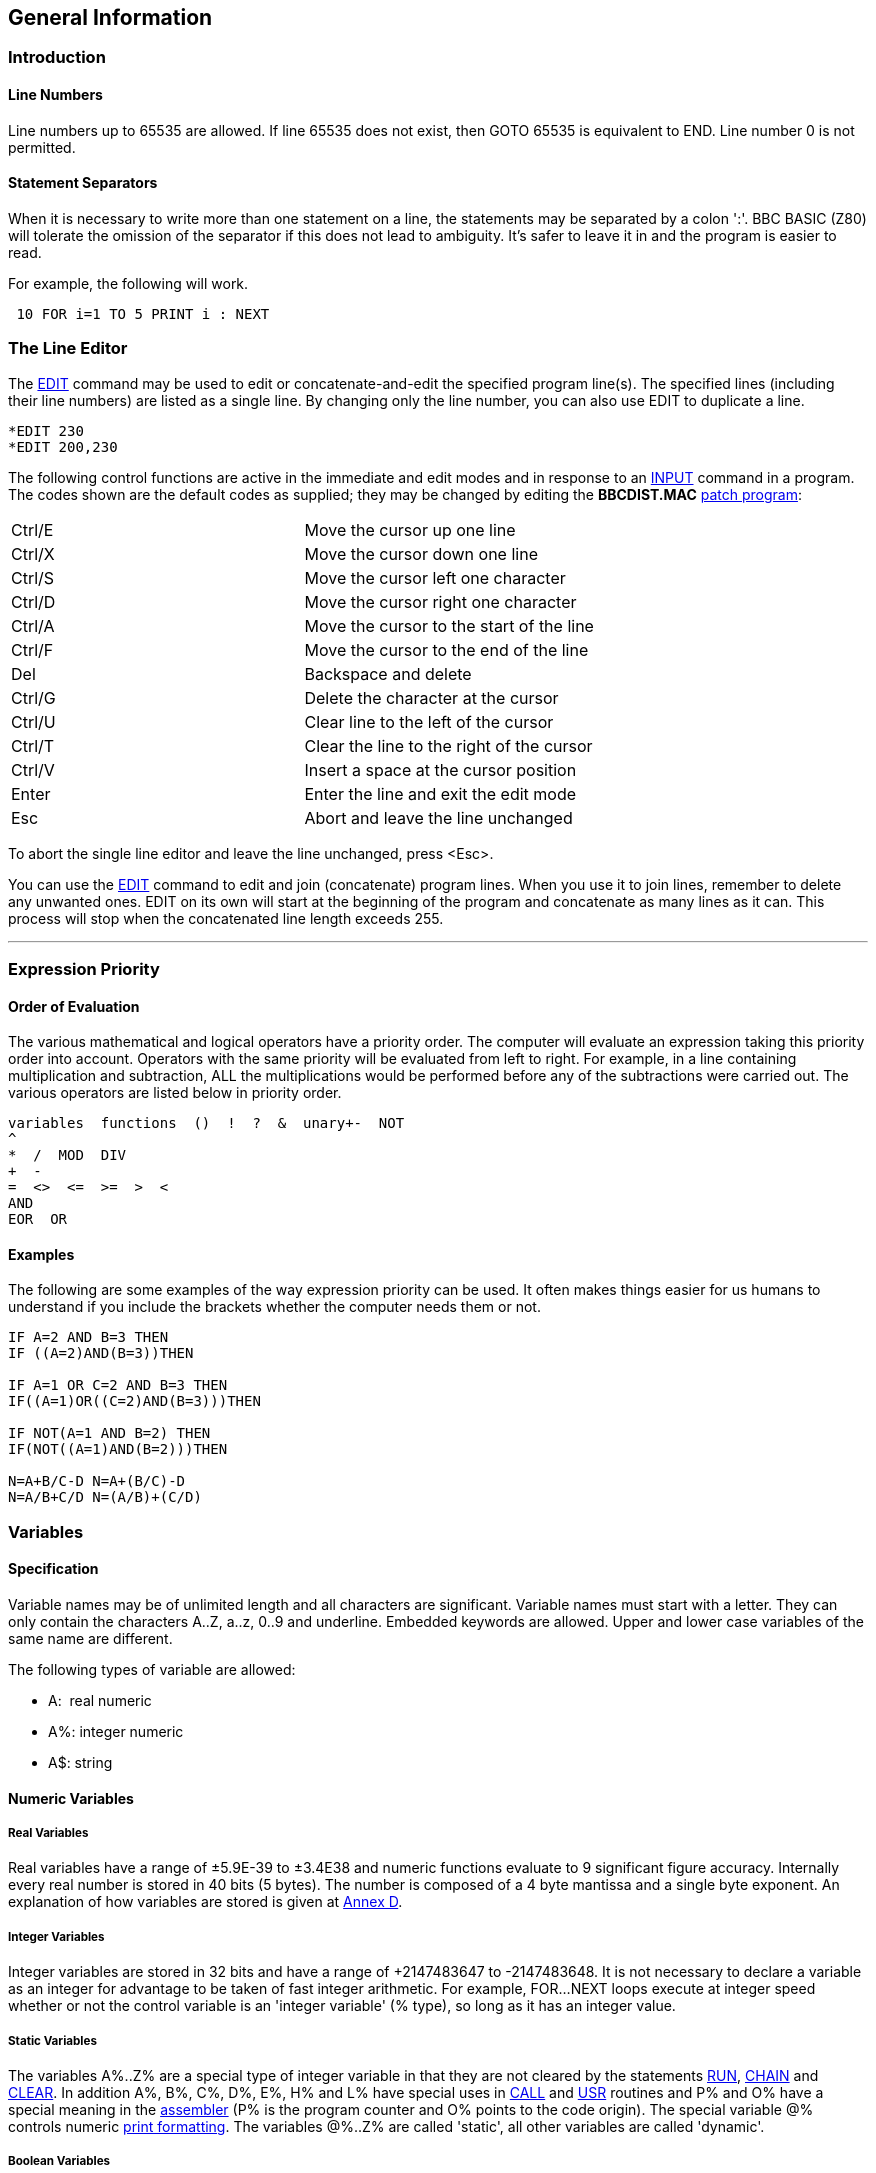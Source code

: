 == General Information

=== [#introduction]#Introduction#

==== [#linenumbers]#Line Numbers#

Line numbers up to 65535 are allowed. If line 65535 does not exist, then GOTO 65535 is equivalent to END. Line number 0 is not permitted.

==== [#separators]#Statement Separators#

When it is necessary to write more than one statement on a line, the statements may be separated by a colon ':'. BBC BASIC (Z80) will tolerate the omission of the separator if this does not lead to ambiguity. It's safer to leave it in and the program is easier to read.

For example, the following will work.

[source,console]
----
 10 FOR i=1 TO 5 PRINT i : NEXT
----

=== [#editing]#The Line Editor#

The link:bbckey1.html#edit[EDIT] command may be used to edit or concatenate-and-edit the specified program line(s). The specified lines (including their line numbers) are listed as a single line. By changing only the line number, you can also use EDIT to duplicate a line.

[source,console]
----
*EDIT 230 
*EDIT 200,230
----

The following control functions are active in the immediate and edit modes and in response to an link:bbckey2.html#input[INPUT] command in a program. The codes shown are the default codes as supplied; they may be changed by editing the *BBCDIST.MAC* link:bbc1.html#configuration[patch program]:

[cols="^,",]
|===
|Ctrl/E |Move the cursor up one line
|Ctrl/X |Move the cursor down one line
|Ctrl/S |Move the cursor left one character
|Ctrl/D |Move the cursor right one character
|Ctrl/A |Move the cursor to the start of the line
|Ctrl/F |Move the cursor to the end of the line
|Del |Backspace and delete
|Ctrl/G |Delete the character at the cursor
|Ctrl/U |Clear line to the left of the cursor
|Ctrl/T |Clear the line to the right of the cursor
|Ctrl/V |Insert a space at the cursor position
|Enter |Enter the line and exit the edit mode
|Esc |Abort and leave the line unchanged
|===

To abort the single line editor and leave the line unchanged, press <Esc>.

You can use the link:bbckey1.html#edit[EDIT] command to edit and join (concatenate) program lines. When you use it to join lines, remember to delete any unwanted ones. EDIT on its own will start at the beginning of the program and concatenate as many lines as it can. This process will stop when the concatenated line length exceeds 255.

'''''

=== [#expression]#Expression Priority#

==== [#evaluation]#Order of Evaluation#

The various mathematical and logical operators have a priority order. The computer will evaluate an expression taking this priority order into account. Operators with the same priority will be evaluated from left to right. For example, in a line containing multiplication and subtraction, ALL the multiplications would be performed before any of the subtractions were carried out. The various operators are listed below in priority order.

[source,console]
----
variables  functions  ()  !  ?  &  unary+-  NOT
^
*  /  MOD  DIV
+  -
=  <>  <=  >=  >  <
AND
EOR  OR
----

==== [#examples]#Examples#

The following are some examples of the way expression priority can be used. It often makes things easier for us humans to understand if you include the brackets whether the computer needs them or not.

[source,console]
----
IF A=2 AND B=3 THEN
IF ((A=2)AND(B=3))THEN

IF A=1 OR C=2 AND B=3 THEN
IF((A=1)OR((C=2)AND(B=3)))THEN

IF NOT(A=1 AND B=2) THEN
IF(NOT((A=1)AND(B=2)))THEN

N=A+B/C-D N=A+(B/C)-D
N=A/B+C/D N=(A/B)+(C/D)
----

=== [#variables]#Variables#

==== [#specification]#Specification#

Variable names may be of unlimited length and all characters are significant. Variable names must start with a letter. They can only contain the characters A..Z, a..z, 0..9 and underline. Embedded keywords are allowed. Upper and lower case variables of the same name are different.

The following types of variable are allowed:

* A:  real numeric 
* A%: integer numeric 
* A$: string

==== [#numeric]#Numeric Variables#

===== [#real]#Real Variables#

Real variables have a range of ±5.9E-39 to ±3.4E38 and numeric functions evaluate to 9 significant figure accuracy. Internally every real number is stored in 40 bits (5 bytes). The number is composed of a 4 byte mantissa and a single byte exponent. An explanation of how variables are stored is given at link:annexd.html[Annex D].

===== [#integer]#Integer Variables#

Integer variables are stored in 32 bits and have a range of +2147483647 to -2147483648. It is not necessary to declare a variable as an integer for advantage to be taken of fast integer arithmetic. For example, FOR...NEXT loops execute at integer speed whether or not the control variable is an 'integer variable' (% type), so long as it has an integer value.

===== [#static]#Static Variables#

The variables A%..Z% are a special type of integer variable in that they are not cleared by the statements link:bbckey4.html#run[RUN], link:bbckey1.html#chain[CHAIN] and link:bbckey1.html#clear[CLEAR]. In addition A%, B%, C%, D%, E%, H% and L% have special uses in link:bbckey1.html#call[CALL] and link:bbckey4.html#usr[USR] routines and P% and O% have a special meaning in the link:bbc3.html[assembler] (P% is the program counter and O% points to the code origin). The special variable @% controls numeric link:bbckey3.html#print[print formatting]. The variables @%..Z% are called 'static', all other variables are called 'dynamic'.

===== [#boolean]#Boolean Variables#

Boolean variables can only take one of the two values TRUE or FALSE. Unfortunately, BBC BASIC does not have true boolean variables. However, it does allow numeric variables to be used for logical operations. The operands are converted to 4 byte integers (by truncation) before the logical operation is performed. For example:

[cols=",",]
|===
|` PRINT NOT 1.5         -2` |The argument, 1.5, is truncated to 1 and the logical inversion of this gives -2
|` PRINT NOT -1.5          0` |The argument is truncated to -1 and the logical inversion of this gives 0
|===

Two numeric functions, link:bbckey4.html#true[TRUE] and link:bbckey2.html#false[FALSE], are provided. TRUE returns the value -1 and FALSE the value 0. These values allow the logical operators (NOT, AND, EOR and OR) to work properly. However, anything which is non-zero is considered to be TRUE. This can give rise to confusion, since +1 is considered to be TRUE and NOT(+1) is -2, which is also considered to be TRUE.

===== [#accuracy]#Numeric Accuracy#

Numbers are stored in binary format. Integers and the mantissa of real numbers are stored in 32 bits. This gives a maximum accuracy of just over 9 decimal digits. It is possible to display up to 10 digits before switching to exponential (scientific) notation (link:bbckey3.html#print[PRINT] and link:bbckey4.html#str[STR$]). This is of little use when displaying real numbers because the accuracy of the last digit is suspect, but it does allow the full range of integers to be displayed. Numbers up to the maximum integer value may be entered as a decimal constant without any loss of accuracy. For instance, A%=2147483647 is equivalent to A%=&7FFFFFFF.

==== [#stringsetc]#String Variables and Garbage#

===== [#strings]#Strings#

String variables may contain up to 255 characters. An explanation of how variables are stored is given at the Annex entitled link:annexd.html[Format of Program and Variables in Memory].

===== [#garbage]#Garbage Generation#

Unlike numeric variables, string variables do not have a fixed length. When you create a string variable, the memory used is sufficient for the initial value of the string. If you subsequently assign a longer string to the variable there will be insufficient room for it and the string will have to occupy a different area in memory. The initial area will then become 'dead'. These areas of 'dead' memory are called garbage. As more and more re-assignments take place, the area of memory used for the variables grows and eventually there is no more room. Several versions of BASIC have automatic 'garbage collection' routines which tidy up the variable memory space when this occurs. Unfortunately, this can take several seconds and can be embarrassing if your program is time conscious. BBC BASIC does not incorporate 'garbage collection' routines and it is possible to run out of room for variables even though there should be enough space.

===== [#memory]#Memory Allocation#

You can overcome the problem of 'garbage' by reserving enough memory for the longest string you will ever put into a variable before you use it. You do this simply by assigning a string of spaces to the variable. If your program needs to find an empty string the first time it is used, you can subsequently assign a null string to it. The same technique can be used for string arrays. The example below sets up a single dimensional string array with room for 20 characters in each entry, and then empties it ready for use.

[source,console]
----
10 DIM names$(10)
20 FOR i=0 TO 10
30   name$(i)=STRING$(20," ")
40 NEXT
50 stop$="";
60 FOR i=0 TO 10
70   name$(i)="";
80 NEXT
----


Assigning a null string to `stop$` prevents the space for the last entry in the array being recovered when it is emptied.

==== [#arrays]#Arrays#

Arrays of integer, real and string variables are allowed. All arrays must be dimensioned before use. Integers, reals and strings cannot be mixed in a multi-dimensional array; you have to use one array for each type of variable you need.

'''''

=== [#programflow]#Program Flow Control#

==== [#flowintro]#Introduction#

Whenever BBC BASIC (Z80) comes across a link:bbckey2.html#for[FOR], link:bbckey4.html#repeat[REPEAT], link:bbckey2.html#gosub[GOSUB], link:bbckey2.html#fn[FN] or link:bbckey4.html#proc[PROC] statement, it needs to remember where it is in the program so that it can loop back or return there when it encounters a line with link:bbckey3.html#next[NEXT], link:bbckey4.html#until[UNTIL] or link:bbckey4.html#return[RETURN] statement or when it reaches the end of a function or procedure. These 'return addresses' tell BBC BASIC (Z80) where it is in the structure of your program.

Every time BBC BASIC (Z80) encounters a FOR, REPEAT, GOSUB, FN or PROC statement it 'pushes' the return address on to a 'stack' and every time it encounters a NEXT, UNTIL, RETURN statement or the end of a function or procedure it 'pops' the latest return address of the stack and goes back there.

Unlike the BBC Micro, which has separate stacks for FOR...NEXT, REPEAT...UNTIL GOSUB...RETURN and FN/PROC operations, BBC BASIC (Z80) uses a single control stack (the processor's hardware stack) for all looping and nesting operations. The main effects of this difference are discussed below.

==== [#looperrors]#Loop Operation Errors#

Apart from memory size, there is no limit to the level of nesting of link:bbckey2.html#for[FOR]...link:bbckey3.html#next[NEXT], link:bbckey4.html#repeat[REPEAT]...link:bbckey4.html#until[UNTIL] and link:bbckey2.html#gosub[GOSUB]...link:bbckey4.html#return[RETURN] operations. The untrappable error message link:annexc.html#noroom['No room]' will be issued if all the stack space is used up. Because a single stack is used, the following error messages do not exist.

[source,console]
----
Too many FORs
Too many REPEATs
Too many GOSUBs
----


==== [#structure]#Program Structure Limitations#

The use of a common stack has one disadvantage (if it is a disadvantage) in that it forces stricter adherence to proper program structure. It is not good practice to exit from a link:bbckey2.html#for[FOR]...link:bbckey3.html#next[NEXT] loop without passing through the NEXT statement. It makes the program more difficult to understand and the FOR address is left on the stack. Similarly, the loop or return address is left on the stack if a link:bbckey4.html#repeat[REPEAT]...link:bbckey4.html#until[UNTIL] loop or a link:bbckey2.html#gosub[GOSUB]...link:bbckey4.html#return[RETURN] structure is incorrectly exited. This means that if you leave a FOR..NEXT loop without executing the NEXT statement, and then subsequently encounter, for example, a RETURN statement, BBC BASIC (Z80) will report an error. (In this case, a 'link:annexc.html#nogosub[No GOSUB] at line nnnn' error.) The example below would result in the error message 'link:annexc.html#noproc[No PROC] at line 500'.

[source,console]
----
400 ...
410 INPUT "What number should I stop at", num
420 PROC_error_demo
430 END
440 :
450 DEF PROC_error_demo
460 FOR i=1 TO 100
470   PRINT i;
480   IF i=num THEN 500
490 NEXT i
500 ENDPROC
----


BBC BASIC (Z80) is a little unusual in detecting this error, but it is always risky. It usually results in an inconsistent program structure and an unexpected 'Too many FORs/REPEATs/GOSUBs' error on the BBC Micro when the control stack overflows.

==== [#leavingloops]#Leaving Program Loops#

There are a number of ways to leave a program loop which do not conflict with the need to write tidy program structures. These are discussed below.

===== [#repeatuntil]#REPEAT...UNTIL Loops#

The simplest way to overcome the problem of exiting a link:bbckey2.html#for[FOR]...link:bbckey3.html#next[NEXT] loop is to restructure it as a link:bbckey4.html#repeat[REPEAT]...link:bbckey4.html#until[UNTIL] loop. The example below performs the same function as the previous example, but exits the structure properly. It has the additional advantage of more clearly showing the conditions which will cause the loop to be terminated.

[source,console]
----
400 ...
410 INPUT "What number should I stop at", num
420 PROC_error_demo
430 END
440 :
450 DEF PROC_error_demo
460 i=0
470 REPEAT
480   i=i+1
490   PRINT i;
500 UNTIL i=100 OR i=num
510 ENDPROC
----


===== [#changing]#Changing the Loop Variable#

A simple way of forcing an exit from a link:bbckey2.html#for[FOR]...link:bbckey3.html#next[NEXT] loop is to set the loop variable to a value equal to the limit value and then link:bbckey2.html#goto[GOTO] to the NEXT statement. alternatively, you could set the loop variable to a value greater than the limit (assuming a positive step), but in this case the value on exit would be different depending on why the loop was terminated. (In some circumstances, this may be an advantage.) The example below uses this method to exit from the loop. Notice, however, that the conditions which cause the loop to terminate are less clear since they do not appear together.

[source,console]
----
400 ...
410 INPUT "What number should I stop at", num
420 PROC_error_demo
430 END
440 :
450 DEF PROC_error_demo
460 FOR i=1 TO 100
470   PRINT i;
480   IF i=num THEN i=500: GOTO 510
490   ....
500 More program here if necessary
510 NEXT
520 ENDPROC
----


===== [#popping]#Popping the Inner Variable#

A less satisfactory way of exiting a link:bbckey2.html#for[FOR]...link:bbckey3.html#next[NEXT] loop is to enclose the loop in a dummy outer loop and rely on BBC BASIC (Z80)'s ability to 'pop' inner control variables off the stack until they match. If you use this method you MUST include the variable name in the NEXT statement. This method, which is demonstrated below, is very artificial and the conditions which cause the loop to terminate are unclear.

[source,console]
----
400 ...
410 INPUT "What number should I stop at", num
420 PROC_error_demo
430 END
440 :
450 DEF PROC_error_demo
460 FOR dummy=1 TO 1 :REM Loop once only
470 FOR i=1 TO 100
480   PRINT i;
490   IF i=num THEN 530 :REM Jump to outer NEXT
500   ...
510 More program here if necessary
520 NEXT i
530 NEXT dummy
540 ENDPROC
----


==== [#localstack]#Local Variables#

Since local variables are also stored on the processor's stack, you cannot use a link:bbckey2.html#for[FOR]...link:bbckey3.html#next[NEXT] loop to make an array link:bbckey2.html#local[LOCAL]. For example, the following program will give the the error message 'link:annexc.html#notlocal[Not LOCAL] at line 400'.

[source,console]
----
380 DEF PROC_error_demo
390 FOR i=1 TO 10
400   LOCAL data(i)
410 NEXT
420 ENDPROC
----


You can overcome this by fabricating the loop using an link:bbckey2.html#if[IF]...link:bbckey4.html#then[THEN] statement as shown below. This is probably the only occasion when the use of a single stack promotes poor program structure.

[source,console]
----
380 DEF PROC_error_demo
390 i=1
400 LOCAL data(i)
410 i=i+1
420 IF i<11 THEN 400
430 ENDPROC
----


==== [#stack]#Stack Pointer#

The program stack is initialised to begin at link:bbckey2.html#himem[HIMEM] and, because of this, you cannot change the value of HIMEM when there is anything on the stack. As a result, you cannot change HIMEM from within a link:#procedures[procedure], link:#procedures[function], subroutine, link:bbckey2.html#for[FOR]...link:bbckey3.html#next[NEXT] loop or link:bbckey4.html#repeat[REPEAT]...link:bbckey4.html#until[UNTIL] loop.

'''''

=== [#indirection]#Indirection#

==== [#indirintro]#Introduction#

Most versions of BASIC allow access to the computer's memory with the PEEK function and the POKE command. Such access, which is limited to one byte at a time, is sufficient for setting and reading screen locations or 'flags', but it is difficult to use for building more complicated data structures. The indirection operators provided in BBC BASIC (Z80) enable you to read and write to memory in a far more flexible way. They provide a simple equivalent of PEEK and POKE, but they come into their own when used to pass data between link:bbckey1.html#chain[CHAIN]ed programs, build complicated data structures or for use with machine code programs.

The addresses used by the indirection operators are offsets from the base of the BBC BASIC's data area (virtual addresses). Consequently, you cannot use the indirection operators to modify the BBC BASIC program or the value of its internal variables.

When running BBC BASIC (Z80) you only 'see' the data segment. Thus, the indirection operators can only access this region of memory.

BIGBASIC can 'see' all the computer's memory up from the base of the data area and the indirection operators will accept 20-bit addresses in the range &00000 to &FFFFF. However, these addresses are still referenced to the base of the data areas; they are not true machine addresses.

There are three indirection operators:

[cols=",^,,^",options="header",]
|===
|*Name* |*Symbol* |*Purpose* |*No. of Bytes Affected*
|Query |? |Byte Indirection Operator |1
|Exclamation |! |Word Indirection Operator |4
|Dollar |$ |String Indirection Operator |1 to 256
|===

==== [#query]#Query#

===== [#byte]#Byte Access#

The query operator accesses individual bytes of memory. ?M means 'the contents of' memory location 'M'. The first two examples below write &23 to memory location &4FA2, the second two examples set 'number' to the contents of that memory location and the third two examples print the contents of that memory location.

[source,console]
----
     ?&4FA2=&23
or
     memory=&4FA2
     ?memory=&23
----

[source,console]
----
     number=?&4FA2
or
     memory=&4FA2
     number=?memory
----

[source,console]
----
     PRINT ?&4FA2
or
     memory=&4FA2
     PRINT ?memory
----

Thus, '?' provides a direct replacement for PEEK and POKE.


`?A=B ` is equivalent to ` POKE A,B` +
`B=?A ` is equivalent to ` B=PEEK(A)`


===== [#bytequery]#Query as a Byte Variable#

A byte variable, '?count' for instance, may be used as the control variable in a link:bbckey2.html#for[FOR]...link:bbckey3.html#next[NEXT] loop and only one byte of memory will be used.

[source,console]
----
DIM count% 0
FOR ?count%=0 TO 20
  ...

  ...
NEXT
----


==== [#exclamation]#Exclamation#

The query (?) indirection operator works on one byte of memory. The word indirection operator (!) works on 4 bytes (an integer word) of memory. Thus,


` !M=&12345678`


would load


`&78` into address M +
`&56` into address M+1 +
`&34` into address M+2 +
`&12` into address M+3. +


and

[source,console]
----
`PRINT ~!M  ` (print !M in hex format)
----

would give

[source,console]
----
`12345678`
----

==== [#dollar]#Dollar#

The string indirection operator ($) writes a string followed by a carriage-return (&0D) into memory starting at the specified address. Do not confuse M$ with $M. The former is the familiar string variable whilst the latter means 'the string starting at memory location M'. For example,

[source,console]
----
`$M="ABCDEF"`
----

would load the link:annexa.html[ASCII] characters A to F into addresses M to M+5 and &0D into address M+6, and

[source,console]
----
`PRINT $M`
----

would print

[source,console]
----
`ABCDEF`
----

==== [#binaryoperators]#Use as Binary Operators#

All the examples so far have used only one operand with the byte and word indirection operators. Provided the left-hand operand is a variable (such as 'memory') and not a constant, '?' and '!' can also be used as binary operators. (In other words, they can be used with two operands.) For instance, M?3 means 'the contents of memory location M plus 3' and M!3 means 'the contents of the 4 bytes starting at M plus 3'. In the following example, the contents of memory location &4000 plus 5 (&4005) is first set to &50 and then printed.

[source,console]
----
memory=&4000
memory?5=&50
PRINT memory?5
----


Thus,

[source,console]
----
`A?I=B ` is equivalent to ` POKE A+I,B` +
`B=A?I ` is equivalent to ` B=PEEK(A+I)`
----

The two examples below show how two operands can be used with the byte indirection operator (?) to examine the contents of memory. The first example displays the contents of 12 bytes of memory from location &4000. The second example displays the memory contents for a real numeric variable. (See the Annex entitled link:annexd.html[Format of Program and Variables in Memory].)


[source,console]
----
10 memory=&4000
20 FOR offset=0 TO 12
30   PRINT ~memory+offset, ~memory?offset
40 NEXT
----


Line 30 prints the memory address and the contents in hexadecimal format.

[source,console]
----
 10 NUMBER=0
 20 DIM A% -1
 30 REPEAT
 40   INPUT"NUMBER PLEASE "NUMBER
 50   PRINT "& ";
 60   FOR I%=2 TO 5
 70     NUM$=STR$~(A%?-I%)
 80     IF LEN(NUM$)=1 NUM$="0"+NUM$
 90     PRINT NUM$;" ";
100   NEXT
110   N%=A%?-1
120   NUM$=STR$~(N%)
130   IF LEN(NUM$)=1 NUM$="0"+NUM$
140   PRINT " & "+NUM$''
150 UNTIL NUMBER=0
----

See the Annex entitled link:annexd.html[Format of Program and Variables In Memory] for an explanation of this program.

==== [#powerofindirection]#Power of Indirection Operators#

Indirection operators can be used to create special data structures, and as such they are an extremely powerful feature. For example, a structure consisting of a 10 character string, an 8 bit number and a reference to a similar structure can be constructed.

If M is the address of the start of the structure then:

* $M    is the string +
* M?11  is the 8 bit number +
* M!12  is the address of the related structure


Linked lists and tree structures can easily be created and manipulated in memory using this facility.

=== [#operators]#Operators and Special Symbols#

The following list is a rather terse summary of the meaning of the various operators and special symbols used by BBC BASIC (Z80). It is provided for reference purposes; you will find more detailed explanations elsewhere in this manual.

[width="100%",cols="50%,50%",]
|===
|? |A unary and binary operator giving link:#query[8 bit indirection].
|! |A unary and binary operator giving link:#exclamation[32 bit indirection].
|" |A delimiting character in strings. Strings always have an even number of " in them. " may be introduced into a string by the escape convention "".
|# |Precedes reference to a file channel number (and is not optional).
|$ |A character indicating that the object has something to do with a string. The syntax link:#dollar[$<expression>] may be used to position a string anywhere in memory, overriding the interpreter's space allocation. As a suffix on a variable name it indicates a string variable. +
`$A="WOMBAT" `Store WOMBAT at address A followed by CR.
|% |A suffix on a variable name indicating an integer variable.
|& |Precedes hexadecimal constants e.g. &EF.
|' |A character which causes new lines in link:bbckey3.html#print[PRINT] or link:bbckey2.html#input[INPUT].
|( ) |Objects in parentheses have highest priority.
|= |'Becomes' for link:bbckey2.html#let[LET] statement and link:bbckey2.html#for[FOR], 'result is' for link:bbckey2.html#fn[FN], relation of equal to on integers, reals and strings.
|- |Unary negation and binary subtraction on integers and reals.
|* |Binary multiplication on integers and reals; statement indicating operating system command (link:opsys1.html#dir[*DIR], link:opsys1.html#opt[*OPT]).
|: |Multi-statement line statement delimiter.
|; |Suppresses forthcoming action in link:bbckey3.html#print[PRINT]. Comment delimiter in the link:bbc3.html[assembler]. Delimiter in link:bbckey4.html#vdu[VDU] and link:bbckey2.html#input[INPUT].
|+ |Unary plus and binary addition on integers and reals; concatenation between strings.
|, |Delimiter in lists.
|. |Decimal point in real constants; abbreviation symbol on link:#keywords[keyword] entry; introduce label in link:bbc3.html[assembler].
|< |Relation of less than on integers, reals and strings.
|> |Relation of greater than on integers, reals and strings.
|/ |Binary division on integers and reals.
|\ |Alternative comment delimiter in the link:bbc3.html[assembler].
|<= |Relation of less than or equal on integers, reals and strings.
|>= |Relation of greater than or equal on integers, reals and strings.
|<> |Relation of not equal on integers, reals and strings.
|[ ] |Delimiters for link:bbc3.html[assembler] statements. Statements between these delimiters may need to be assembled twice in order to resolve any forward references. The pseudo operation link:bbckey3.html#opt[OPT] (initially 3) controls errors and listing.
|^ |Binary operation of exponentation between integers and reals.
|~ |A character in the start of a print field indicating that the item is to be printed in hexadecimal. Also used with link:bbckey4.html#str[STR$] to cause conversion to a hexadecimal string.
|===

=== [#keywords]#Keywords#

Keywords are recognized before anything else. (For example, link:bbckey1.html#deg[DEG] and link:bbckey1.html#asn[ASN] in DEGASN are recognized, but neither is recognized in ADEGASN.) Consequently, you don't have to type a space between a keyword and a variable (but it does make it easier to read your program).

Although they are keywords, the names of pseudo variables such as link:bbckey3.html#pi[PI], link:bbckey2.html#lomem[LOMEM], link:bbckey2.html#himem[HIMEM], link:bbckey3.html#page[PAGE], link:bbckey4.html#time[TIME], etc, act as variables in that their names can form the first part of the name of another variable. For example, if A is a variable, then AB can also be a variable. Similarly, the name PI is not recognized in the name PILE; they are both unique variable names. However, PI%, PI$ etc. are not allowed. Since variables named in lower case will never be confused with keywords, many programmers use upper case only for keywords.

Ninety-three out of the total of 123 keywords are not allowed in upper case at the start of a variable name (anything may be used in lower case). Those keywords that are allowed are shown in bold type.

Keywords Available

[cols=",,,,",]
|===
|link:bbckey1.html#abs[ABS] |link:bbckey1.html#acs[ACS] |link:bbckey1.html#adval[ADVAL] |link:bbckey1.html#and[AND] |link:bbckey1.html#asc[ASC]
|link:bbckey1.html#asn[ASN] |link:bbckey1.html#atn[ATN] |link:bbckey1.html#auto[AUTO] |*link:bbckey1.html#bget[BGET]* |*link:bbckey1.html#bput[BPUT]*
|link:bbckey1.html#call[CALL] |link:bbckey1.html#chain[CHAIN] |link:bbckey1.html#chr[CHR$] |*link:bbckey1.html#clear[CLEAR]* |*link:bbckey1.html#clg[CLG]*
|*link:bbckey1.html#close[CLOSE]* |*link:bbckey1.html#cls[CLS]* |link:bbckey1.html#colour[COLOUR] |link:bbckey1.html#colour[COLOR] |link:bbckey1.html#cos[COS]
|*link:bbckey1.html#count[COUNT]* |link:bbckey1.html#data[DATA] |link:bbckey1.html#def[DEF] |link:bbckey1.html#deg[DEG] |link:bbckey1.html#delete[DELETE]
|link:bbckey1.html#dim[DIM] |link:bbckey1.html#div[DIV] |link:bbckey1.html#draw[DRAW] |link:bbckey1.html#else[ELSE] |*link:bbckey1.html#end[END]*
|*link:bbckey1.html#endproc[ENDPROC]* |link:bbckey1.html#envelope[ENVELOPE] |*link:bbckey2.html#eof[EOF]* |link:bbckey2.html#eor[EOR] |*link:bbckey2.html#erl[ERL]*
|*link:bbckey2.html#err[ERR]* |link:bbckey2.html#error[ERROR] |link:bbckey2.html#eval[EVAL] |link:bbckey2.html#exp[EXP] |*link:bbckey2.html#ext[EXT]*
|*link:bbckey2.html#false[FALSE]* |link:bbckey2.html#fn[FN] |link:bbckey2.html#for[FOR] |link:bbckey2.html#gcol[GCOL] |link:bbckey2.html#get[GET]
|link:bbckey2.html#get[GET$] |link:bbckey2.html#gosub[GOSUB] |link:bbckey2.html#goto[GOTO] |*link:bbckey2.html#himem[HIMEM]* |link:bbckey2.html#if[IF]
|link:bbckey2.html#inkey[INKEY] |link:bbckey2.html#inkey[INKEY$] |link:bbckey2.html#input[INPUT] |link:bbckey2.html#instr[INSTR(] |link:bbckey2.html#int[INT]
|link:bbckey2.html#left[LEFT$(] |link:bbckey2.html#len[LEN] |link:bbckey2.html#let[LET] |link:bbckey2.html#line[LINE] |link:bbckey2.html#list[LIST]
|link:bbckey2.html#ln[LN] |link:bbckey2.html#load[LOAD] |link:bbckey2.html#local[LOCAL] |link:bbckey2.html#log[LOG] |*link:bbckey2.html#lomem[LOMEM]*
|link:bbckey3.html#mid[MID$(] |link:bbckey3.html#mod[MOD] |link:bbckey3.html#mode[MODE] |link:bbckey3.html#move[MOVE] |*link:bbckey3.html#new[NEW]*
|link:bbckey3.html#next[NEXT] |link:bbckey3.html#not[NOT] |link:bbckey3.html#off[OFF] |*link:bbckey3.html#old[OLD]* |link:bbckey3.html#on[ON]
|link:bbckey3.html#openin[OPENIN] |link:bbckey3.html#openout[OPENOUT] |link:bbckey3.html#openup[OPENUP] |link:bbckey3.html#or[OR] |link:bbckey3.html#oscli[OSCLI]
|*link:bbckey3.html#page[PAGE]* |*link:bbckey3.html#pi[PI]* |link:bbckey3.html#plot[PLOT] |link:bbckey3.html#point[POINT()] |*link:bbckey3.html#pos[POS]*
|link:bbckey3.html#print[PRINT] |link:bbckey4.html#proc[PROC] |*link:bbckey4.html#ptr[PTR]* |link:bbckey4.html#put[PUT] |link:bbckey4.html#rad[RAD]
|link:bbckey4.html#read[READ] |link:bbckey4.html#rem[REM] |link:bbckey4.html#renumber[RENUMBER] |link:bbckey4.html#repeat[REPEAT] |*link:bbckey4.html#report[REPORT]*
|link:bbckey4.html#restore[RESTORE] |*link:bbckey4.html#return[RETURN]* |link:bbckey4.html#right[RIGHT$(] |*link:bbckey4.html#rnd[RND]* |*link:bbckey4.html#run[RUN]*
|link:bbckey4.html#save[SAVE] |link:bbckey4.html#sgn[SGN] |link:bbckey4.html#sin[SIN] |link:bbckey4.html#sound[SOUND] |link:bbckey4.html#spc[SPC]
|link:bbckey4.html#sqr[SQR] |link:bbckey4.html#step[STEP] |*link:bbckey4.html#stop[STOP]* |link:bbckey4.html#str[STR] |link:bbckey4.html#string[STRING$(]
|link:bbckey4.html#tab[TAB(] |link:bbckey4.html#tan[TAN] |link:bbckey4.html#then[THEN] |*link:bbckey4.html#time[TIME]* |link:bbckey4.html#to[TO]
|link:bbckey4.html#trace[TRACE] |*link:bbckey4.html#true[TRUE]* |link:bbckey4.html#until[UNTIL] |link:bbckey4.html#usr[USR] |link:bbckey4.html#val[VAL]
|link:bbckey4.html#vdu[VDU] |*link:bbckey4.html#vpos[VPOS]* |link:bbckey4.html#width[WIDTH] | |
|===

=== [#errorhandling]#Error Handling#

==== [#errorintro]#Introduction#

===== [#errortypes]#Types of Errors#

Once you have written your program and removed all the syntax errors, you might think that your program is error free. Unfortunately life is not so simple, you have only passed the first hurdle. There are two kinds of errors which you could still encounter; errors of logic and run-time errors. Errors of logic are where BBC BASIC (Z80) understands exactly what you said, but what you said is not what you meant. Run-time errors are where something occurs during the running of the program which BBC BASIC (Z80) is unable to cope with. For example,

[source,console]
----
answer=A/B
----

is quite correct and it will work for all values of A. But if B is zero, the answer is 'infinity'. BBC BASIC (Z80) has no way of dealing with 'infinity' and it will report a 'link:annexc.html#divisionbyzero[Division by zero]' error.

===== [#trapping]#Trapping Errors#

There is no way that BBC BASIC (Z80) can trap errors of logic, since it has no way of understanding what you really meant it to do. However, you can generally predict which of the run-time errors are likely to occur and include a special 'error handling' routine in your program to recover from them.

===== [#reasons]#Reasons for Trapping Errors#

Why would you want to take over responsibility for handling run-time errors? When BBC BASIC (Z80) detects a run-time error, it reports it and RETURNS TO THE COMMAND MODE. When you write a program for yourself, you know what you want it to do and you also know what it can't do. If, by accident, you try to make it do something which could give rise to an error, you accept the fact that BBC BASIC (Z80) might terminate the program and return to the command mode. However, when somebody else uses your program they are not blessed with your insight and they may find the program 'crashing out' to the command mode without knowing what they have done wrong. Such programs are called 'fragile'. You can protect your user from much frustration if you predict what these problems are likely to be and include an error handling routine. In the example below, a '-ve root' error would occur if the number input was negative and BBC BASIC (Z80) would return to the command mode.

[source,console]
----
10 REPEAT
20   INPUT "Type in a number " num
30   PRINT num," ",SQR(num)
40   PRINT
50 UNTIL FALSE:REM  Loop until the ESCape
60 :REM key is pressed
----


Example run:

[source,console]
----
RUN
Type in a number 5
         5          2.23606798

Type in a number 23
        23          4.79583152

Type in a number 2
         2          1.41421356

Type in a number -2
        -2
-ve root at line 30
----


==== [#errortrapping]#Error Trapping Commands#

The *ON ERROR* command directs BBC BASIC (Z80) to execute the statement(s) following ON ERROR when a trappable error occurs:


[source,console]
----
ON ERROR PRINT '"Oh No!":END
----

If an error was detected in a program after this line had been encountered, the message 'Oh No!' would be printed and the program terminated. If, as in this example, the ON ERROR line contains the END statement or transfers control elsewhere (e.g. using GOTO) then the position of the line within the program is unimportant _so long as it is encountered before the error occurs_. If there is no transfer of control, execution following the error continues as usual on the succeeding line, so in this case the position of the ON ERROR line can matter.

As explained in the link:#programflow[Program Flow Control] sub-section, every time BBC BASIC (Z80) encounters a link:bbckey2.html#for[FOR], link:bbckey4.html#repeat[REPEAT], link:bbckey2.html#gosub[GOSUB], link:bbckey2.html#fn[FN] or link:bbckey4.html#proc[PROC] statement it 'pushes' the return address on to a 'stack' and every time it encounters a link:bbckey3.html#next[NEXT], link:bbckey4.html#until[UNTIL], link:bbckey4.html#return[RETURN] statement or the end of a function or procedure it 'pops' the latest return address of the stack and goes back there. The program stack is where BBC BASIC (Z80) records where it is within the structure of your program.

When an error is detected by BBC BASIC (Z80), the stack is cleared. Thus, you cannot just take any necessary action depending on the error and return to where you were because BBC BASIC (Z80) no longer knows where you were.

If an error occurs within a procedure or function, the value of any PRIVATE variables will be the last value they were set to within the procedure or function which gave rise to the error.

==== [#errorreporting]#Error Reporting#

There are two functions, link:bbckey2.html#err[ERR] and link:bbckey2.html#erl[ERL], and one statement, link:bbckey4.html#report[REPORT], which may be used to investigate and report on errors. Using these, you can trap out errors, check that you can deal with them and abort the program run if you cannot.

===== [#err]#ERR#

link:bbckey2.html#err[ERR] returns the error number (see the Annex entitled link:annexc.html[Error Messages and Codes]).

===== [#erl]#ERL#

link:bbckey2.html#erl[ERL] returns the line number where the error occurred. If an error occurs in a procedure or function call, ERL will return the number of the calling line, not the number of the line in which the procedure/function is defined. If an error in a link:bbckey1.html#data[DATA] statement causes a link:bbckey4.html#read[READ] to fail, ERL will return the number of the line containing the READ statement, not the number of the line containing the DATA.

===== [#report]#REPORT#

link:bbckey4.html#report[REPORT] prints out the error string associated with the last error which occurred.

==== [#errorexamples]#Error Trapping Examples#

The example below does not try to deal with errors, it just uses link:bbckey2.html#err[ERR], link:bbckey2.html#erl[ERL] and link:bbckey4.html#report[REPORT] to tell the user about the error. Its only advantage over BBC BASIC (Z80)'s normal error handling is that it gives the error number; it would probably not be used in practice. As you can see from the second run, pressing <ESC> is treated as an error (number 17).

[source,console]
----
  5 ON ERROR GOTO 100
 10 REPEAT
 20   INPUT "Type a number " num
 30   PRINT num," ",SQR(num)
 40   PRINT
 50 UNTIL FALSE
 60 :
 70 :
100 PRINT
110 PRINT "Error No ";ERR
120 REPORT:PRINT " at line ";ERL
130 END
----


Example run:

[source,console]
----
RUN
Type a number 1
         1
Type a number -2
        -2
Error No 21
-ve root at line 30


RUN
Type a number <Esc>
Error No 17
Escape at line 20
----


The example below has been further expanded to include error trapping. The only 'predictable' error is that the user will try a negative number. Any other error is unacceptable, so it is reported and the program aborted. Consequently, when <ESC> is used to abort the program, it is reported as an error. However, a further test for ERR=17 could be included so that the program would halt on ESCAPE without an error being reported.

[source,console]
----
  5 ON ERROR GOTO 100
 10 REPEAT
 20  INPUT "Type a number " num
 30   PRINT num," ",SQR(num)
 40  PRINT
 50 UNTIL FALSE
 60 :
 70 :
100 PRINT
110 IF ERR=21 THEN PRINT "No negatives":GOTO 10
120 REPORT:PRINT " at line ";ERL
130 END
----


Example run:

[source,console]
----
RUN
Type a number 5
         5          2.23606798


Type a number 2
         2          1.41421356


Type a number -1
        -1
No negatives


Type a number 4
         4          2


Type a number <Esc>
Escape at line 20
----


The above example is very simple and was chosen for clarity. In practice, it would be better to test for a negative number before using SQR rather than trap the 'link:annexc.html#negativeroot[-ve root]' error. A more realistic example is the evaluation of a user-supplied HEX number, where trapping 'link:annexc.html#badhex[Bad hex]' would be much easier than testing the input string beforehand.

[source,console]
----
 10 ON ERROR GOTO 100
 20 REPEAT
 30   INPUT "Type a HEX number " input$
 40   num=EVAL("&"+input$)
 50   PRINT input$,num
 60   PRINT
 70 UNTIL FALSE
 80 :
 90 :
100 PRINT
110 IF ERR=28 THEN PRINT "Not hex":GOTO 20
120 REPORT:PRINT " at line ";ERL
130 END
----

=== [#procedures]#Procedures and Functions#

==== [#procintro]#Introduction#

Procedures and functions are similar to subroutines in that they are 'bits' of program which perform a discrete function. Like subroutines, they can be performed (called) from several places in the program. However, they have two great advantages over subroutines: you can refer to them by name and the variables used within them can be made private to the procedure or function.

Arguably, the major advantage of procedures and functions is that they can be referred to by name. Consider the two similar program lines below.

[source,console]
----
100 IF name$="ZZ" THEN GOSUB 500 ELSE GOSUB 800
----
and

[source,console]
----
100 IF name$="ZZ" THEN PROC_end ELSE PROC_print
----

The first statement gives no indication of what the subroutines at 500 and 800 actually do. The second, however, tells you what to expect from the two procedures. This enhanced readability stems from the choice of meaningful names for the two procedures.

A function often carries out a number of actions, but it always produces a single result. For instance, the 'built in' function link:bbckey2.html#int[INT] returns the integer part of its argument.


[source,console]
----
age=INT(months/12)
----

A procedure on the other hand, is specifically intended to carry out a number of actions, some of which may affect program variables, but it does not directly return a result.

Whilst BBC BASIC (Z80) has a large number of pre-defined functions (link:bbckey2.html#int[INT] and link:bbckey2.html#len[LEN] for example) it is very useful to be able to define your own to do something special. Suppose you had written a function called FN_discount to calculate the discount price from the normal retail price. You could write something similar to the following example anywhere in your program where you wished this calculation to be carried out.

[source,console]
----
discount_price=FN_discount(retail_price)
----

It may seem hardly worth while defining a function to do something this simple. However, functions and procedures are not confined to single line definitions and they are very useful for improving the structure and readability of your program.

==== [#names]#Names#

The names of procedures and functions MUST start with link:bbckey4.html#proc[PROC] or link:bbckey2.html#fn[FN] and, like variable names, they cannot contain spaces. (A space tells BBC BASIC (Z80) that it has reached the end of the word.) This restriction can give rise to some pretty unreadable names. However, the underline character can be used to advantage. Consider the procedure and function names below and decide which is the easier to read.

[source,console]
----
PROCPRINTDETAILS      FNDISCOUNT
----

or

[source,console]
----
PROC_print_details    FN_discount
----

Function and procedure names may end with a '$'. However, this is not compulsory for functions which return strings.

==== [#definitions]#Functions and Procedure Definitions#

===== [#starting]#Starting a Definition#

Functions and procedure definitions are 'signalled' to BBC BASIC (Z80) by preceding the function or procedure name with the keyword link:bbckey1.html#def[DEF]. DEF must be at the beginning of the line. If the computer encounters DEF during execution of the program, the rest of the line is ignored. Consequently, you can put single line definitions anywhere in your program.

===== [#body]#The Function/Procedure Body#

The 'body' of a procedure or function must not be executed directly - it must be performed (called) by another part of the program. Since BBC BASIC (Z80) only skips the rest of the line when it encounters link:bbckey1.html#def[DEF], there is a danger that the remaining lines of a multi-line definition might be executed directly. You can avoid this by putting multi-line definitions at the end of the main program text after the link:bbckey1.html#end[END] statement. Procedures and functions do not need to be declared before they are used and there is no speed advantage to be gained by placing them at the start of the program.

===== [#ending]#Ending a Definition#

The end of a procedure definition is indicated by the keyword link:bbckey1.html#endproc[ENDPROC]. The end of a function definition is signalled by using a statement which starts with an equals (=) sign. The function returns the value of the expression to the right of the equals sign.

===== [#singleline]#Single Line Functions/Procedures#

For single line definitions, the start and end are signalled on the same line. The first example below defines a function which returns the average of two numbers. The second defines a procedure which clears from the current cursor position to the end of line on a 40 column screen.

[source,console]
----
`120 DEF PROC_clear:PRINT SPC(40-POS);:ENDPROC`
----

===== [#extending]#Extending the Language#

You can define a whole library of procedures and functions and include them in your programs. By doing this you can effectively extend the scope of the language. For instance, BBC BASIC (Z80) does not have a 'clear to end of screen' command. Some computers will perform this function on receipt of a sequence of control characters and in this case you can use link:bbckey4.html#vdu[VDU] or link:bbckey1.html#chr[CHR$] to send the appropriate codes. However, many computers do not have this facility and a procedure to clear to the end of the screen would be useful. The example below is a procedure to clear to the end of screen on a computer with an 80 by 24 display. In order to prevent the display from scrolling, you must not write to the last column of the last row. The three variables used (i, x, and y) are declared as link:bbckey2.html#local[LOCAL] to the procedure (see later).

[source,console]
----
100 DEF PROC_clear_to_end
110 LOCAL i,x,y
120 x=POS:y=VPOS
130 REM If not last line, print lines of spaces which
140 REM will wrap around and end up on last line
150 IF y<23 FOR i=y TO 22:PRINT SPC(80);:NEXT
160 REM Print spaces to end-1 of last line.
170 PRINT SPC(79-x);
180 PRINT TAB(x,y);
190 ENDPROC
----


==== [#parameters]#Passing Parameters#

When you define a procedure or a function, you list the parameters to be passed to it in brackets. For instance, the discount example expected one parameter (the retail price) to be passed to it. You can write the definition to accept any number of parameters. For example, we may wish to pass both the retail price and the discount percentage. The function definition would then look something like this:

[source,console]
----
`DEF FN_discnt(price,pcent)=price*(1-pcent/100)`
----

In this case, to use the function we would need to pass two parameters.

[source,console]
----
 90 ....
100 retail_price=26.55
110 discount_price=FN_discount(retail_price,25)
120 ....
----


or

[source,console]
----
 90 ....
100 price=26.55
110 discount=25
120 price=FN_discount(price,discount)
130 ....
----


or

[source,console]
----
 90 ....
100 price=FN_discount(26.55,25)
110 ....
----


===== [#formalactual]#Formal and Actual Parameters#

The value of the first parameter in the line using the procedure or function is passed to the first variable named in the parameter list in the definition, the second to the second, and so on. This is termed 'passing by value'. The parameters declared in the definition are called 'formal parameters' and the values passed in the lines which perform (call) the procedure or function are called 'actual parameters'. There must be as many actual parameters passed as there are formal parameters declared in the definition. You can pass a mix of string and numeric parameters to the same procedure or function and a function can return either a string or numeric value, irrespective of the type of parameters passed to it. However, you must make sure that the parameter types match up. The first example below is correct; the second would give rise to an 'link:annexc.html#arguments[Arguments] at line 10' error message and the third would cause a 'link:annexc.html#typemismatch[Type mismatch] at line 10' error to be reported.

====== Correct

[source,console]
----
10 PROC_printit(1,"FRED",2)
20 END
30 :
40 DEF PROC_printit(num1,name$,num2)
50 PRINT num1,name$,num2
60 ENDPROC
----


====== Arguments Error

[source,console]
----
10 PROC_printit(1,"FRED",2,4)
20 END
30 :
40 DEF PROC_printit(num1,name$,num2)
50 PRINT num1,name$,num2
60 ENDPROC
----


====== Type Mismatch

[source,console]
----
10 PROC_printit(1,"FRED","JIM")
20 END
30 :
40 DEF PROC_printit(num1,name$,num2)
50 PRINT num1,name$,num2
60 ENDPROC
----


==== [#localvariables]#Local Variables#

You can use the statement link:bbckey2.html#local[LOCAL] to define variables which are only known locally to individual procedures and functions. In addition, formal parameters are local to the procedure or function declaring them. These variables are only known locally to the defining procedure or function. They are not known to the rest of the program and they can only be changed from within the procedure or function where they are defined. Consequently, you can have two variables of the same name, say FLAG, in various parts of your program, and change the value of one without changing the other. This technique is used extensively in the link:bbcfile1.html[example file handling programs] in this manual.

Declaring variables as local, creates them locally and initialises them to zero/null.

Variables which are not formal variables or declared as link:bbckey2.html#local[LOCAL] are known to the whole program, including all the procedures and functions. Such variables are called GLOBAL

===== [#reentrant]#Re-entrant Functions/Procedures#

Because the formal parameters which receive the passed parameters are local, all procedures and functions can be re- entrant. That is, they can call themselves. But for this feature, the short example program below would be very difficult to code. It is the often used example of a factorial number routine. (The factorial of a number n is n * n-1 * n-2 *....* 1. Factorial 6, for instance, is 6*5*4*3*2*1)

[source,console]
----
 10 REPEAT
 20   INPUT "Enter an INTEGER less than 35 "num
 30 UNTIL INT(num)=num AND num<35
 40 fact=FN_fact_num(num)
 50 PRINT num,fact
 60 END
 70:
 80 DEF FN_fact_num(n)
 90 IF n=1 OR n=0 THEN =1
100 REM Return with 1 if n= 0 or 1
110 =n*FN_fact_num(n-1)
120 REM Else go round again
----


Since 'n' is the input variable to the function FN_fact_num, it is local to each and every use of the function. The function keeps calling itself until it returns the answer 1. It then works its way back through all the calls until it has completed the final multiplication, when it returns the answer. The limit of 35 on the input number prevents the answer being too big for the computer to handle.

